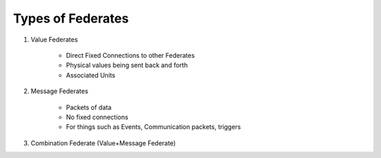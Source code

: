 Types of Federates
==================

1) Value Federates

    - Direct Fixed Connections to other Federates
    - Physical values being sent back and forth
    - Associated Units

2) Message Federates

    - Packets of data
    - No fixed connections
    - For things such as Events, Communication packets, triggers

3) Combination Federate (Value+Message Federate)
